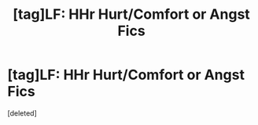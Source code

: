 #+TITLE: [tag]LF: HHr Hurt/Comfort or Angst Fics

* [tag]LF: HHr Hurt/Comfort or Angst Fics
:PROPERTIES:
:Score: 1
:DateUnix: 1507685823.0
:DateShort: 2017-Oct-11
:FlairText: Request
:END:
[deleted]

